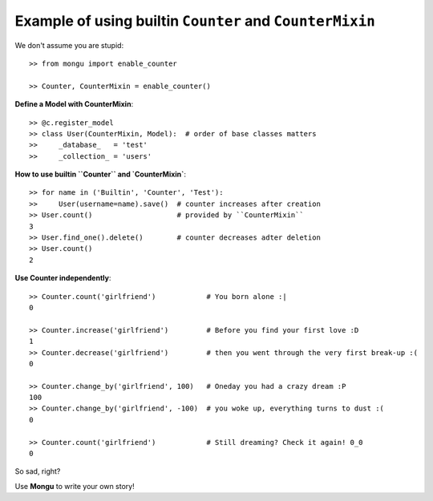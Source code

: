 Example of using builtin ``Counter`` and ``CounterMixin``
=========================================================

We don't assume you are stupid::

    >> from mongu import enable_counter

    >> Counter, CounterMixin = enable_counter()

**Define a Model with CounterMixin**::

    >> @c.register_model
    >> class User(CounterMixin, Model):  # order of base classes matters
    >>     _database_   = 'test'
    >>     _collection_ = 'users'


**How to use builtin ``Counter`` and `CounterMixin`**::

    >> for name in ('Builtin', 'Counter', 'Test'):
    >>     User(username=name).save()  # counter increases after creation
    >> User.count()                    # provided by ``CounterMixin``
    3
    >> User.find_one().delete()        # counter decreases adter deletion
    >> User.count()
    2

**Use Counter independently**::

    >> Counter.count('girlfriend')            # You born alone :|
    0

    >> Counter.increase('girlfriend')         # Before you find your first love :D
    1
    >> Counter.decrease('girlfriend')         # then you went through the very first break-up :(
    0

    >> Counter.change_by('girlfriend', 100)   # Oneday you had a crazy dream :P
    100
    >> Counter.change_by('girlfriend', -100)  # you woke up, everything turns to dust :(
    0

    >> Counter.count('girlfriend')            # Still dreaming? Check it again! 0_0
    0

So sad, right?

Use **Mongu** to write your own story!
